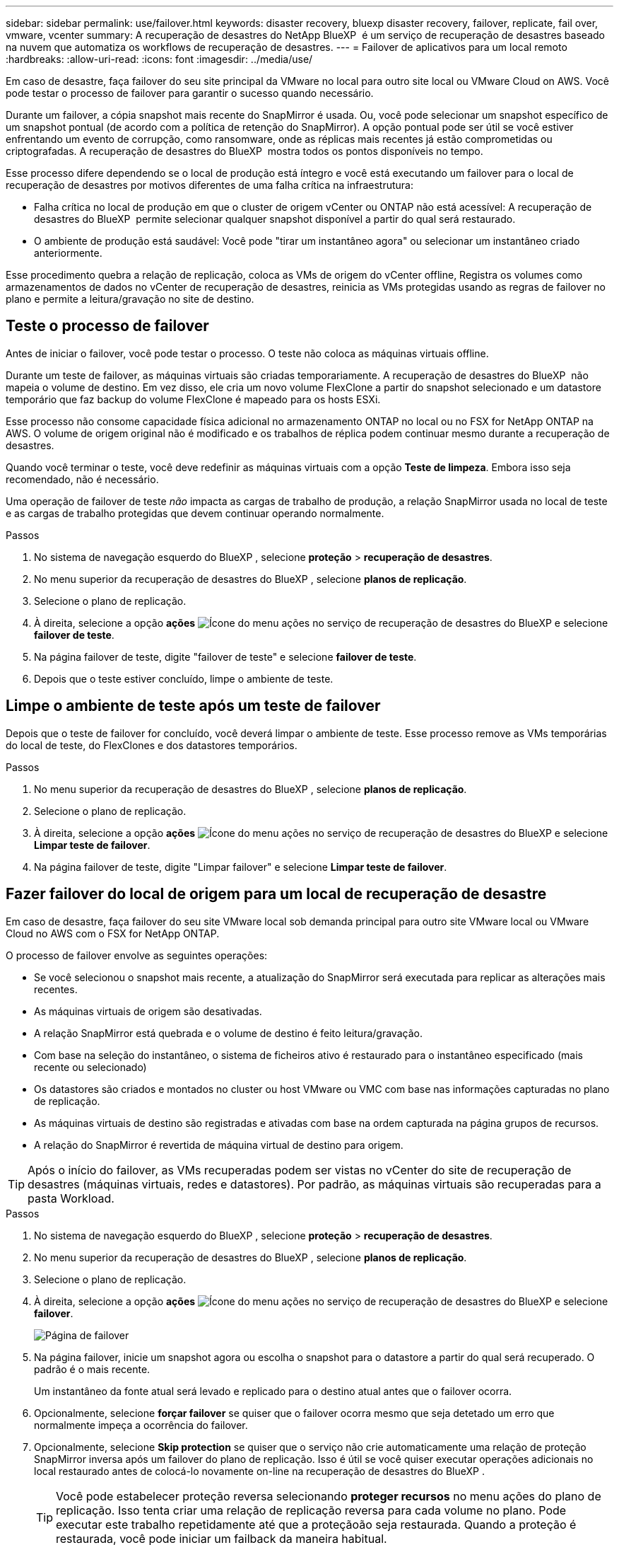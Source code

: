 ---
sidebar: sidebar 
permalink: use/failover.html 
keywords: disaster recovery, bluexp disaster recovery, failover, replicate, fail over, vmware, vcenter 
summary: A recuperação de desastres do NetApp BlueXP  é um serviço de recuperação de desastres baseado na nuvem que automatiza os workflows de recuperação de desastres. 
---
= Failover de aplicativos para um local remoto
:hardbreaks:
:allow-uri-read: 
:icons: font
:imagesdir: ../media/use/


[role="lead"]
Em caso de desastre, faça failover do seu site principal da VMware no local para outro site local ou VMware Cloud on AWS. Você pode testar o processo de failover para garantir o sucesso quando necessário.

Durante um failover, a cópia snapshot mais recente do SnapMirror é usada. Ou, você pode selecionar um snapshot específico de um snapshot pontual (de acordo com a política de retenção do SnapMirror). A opção pontual pode ser útil se você estiver enfrentando um evento de corrupção, como ransomware, onde as réplicas mais recentes já estão comprometidas ou criptografadas. A recuperação de desastres do BlueXP  mostra todos os pontos disponíveis no tempo.

Esse processo difere dependendo se o local de produção está íntegro e você está executando um failover para o local de recuperação de desastres por motivos diferentes de uma falha crítica na infraestrutura:

* Falha crítica no local de produção em que o cluster de origem vCenter ou ONTAP não está acessível: A recuperação de desastres do BlueXP  permite selecionar qualquer snapshot disponível a partir do qual será restaurado.
* O ambiente de produção está saudável: Você pode "tirar um instantâneo agora" ou selecionar um instantâneo criado anteriormente.


Esse procedimento quebra a relação de replicação, coloca as VMs de origem do vCenter offline, Registra os volumes como armazenamentos de dados no vCenter de recuperação de desastres, reinicia as VMs protegidas usando as regras de failover no plano e permite a leitura/gravação no site de destino.



== Teste o processo de failover

Antes de iniciar o failover, você pode testar o processo. O teste não coloca as máquinas virtuais offline.

Durante um teste de failover, as máquinas virtuais são criadas temporariamente. A recuperação de desastres do BlueXP  não mapeia o volume de destino. Em vez disso, ele cria um novo volume FlexClone a partir do snapshot selecionado e um datastore temporário que faz backup do volume FlexClone é mapeado para os hosts ESXi.

Esse processo não consome capacidade física adicional no armazenamento ONTAP no local ou no FSX for NetApp ONTAP na AWS. O volume de origem original não é modificado e os trabalhos de réplica podem continuar mesmo durante a recuperação de desastres.

Quando você terminar o teste, você deve redefinir as máquinas virtuais com a opção *Teste de limpeza*. Embora isso seja recomendado, não é necessário.

Uma operação de failover de teste _não_ impacta as cargas de trabalho de produção, a relação SnapMirror usada no local de teste e as cargas de trabalho protegidas que devem continuar operando normalmente.

.Passos
. No sistema de navegação esquerdo do BlueXP , selecione *proteção* > *recuperação de desastres*.
. No menu superior da recuperação de desastres do BlueXP , selecione *planos de replicação*.
. Selecione o plano de replicação.
. À direita, selecione a opção *ações* image:../use/icon-horizontal-dots.png["Ícone do menu ações no serviço de recuperação de desastres do BlueXP "]e selecione *failover de teste*.
. Na página failover de teste, digite "failover de teste" e selecione *failover de teste*.
. Depois que o teste estiver concluído, limpe o ambiente de teste.




== Limpe o ambiente de teste após um teste de failover

Depois que o teste de failover for concluído, você deverá limpar o ambiente de teste. Esse processo remove as VMs temporárias do local de teste, do FlexClones e dos datastores temporários.

.Passos
. No menu superior da recuperação de desastres do BlueXP , selecione *planos de replicação*.
. Selecione o plano de replicação.
. À direita, selecione a opção *ações* image:../use/icon-horizontal-dots.png["Ícone do menu ações no serviço de recuperação de desastres do BlueXP "]e selecione *Limpar teste de failover*.
. Na página failover de teste, digite "Limpar failover" e selecione *Limpar teste de failover*.




== Fazer failover do local de origem para um local de recuperação de desastre

Em caso de desastre, faça failover do seu site VMware local sob demanda principal para outro site VMware local ou VMware Cloud no AWS com o FSX for NetApp ONTAP.

O processo de failover envolve as seguintes operações:

* Se você selecionou o snapshot mais recente, a atualização do SnapMirror será executada para replicar as alterações mais recentes.
* As máquinas virtuais de origem são desativadas.
* A relação SnapMirror está quebrada e o volume de destino é feito leitura/gravação.
* Com base na seleção do instantâneo, o sistema de ficheiros ativo é restaurado para o instantâneo especificado (mais recente ou selecionado)
* Os datastores são criados e montados no cluster ou host VMware ou VMC com base nas informações capturadas no plano de replicação.
* As máquinas virtuais de destino são registradas e ativadas com base na ordem capturada na página grupos de recursos.
* A relação do SnapMirror é revertida de máquina virtual de destino para origem.



TIP: Após o início do failover, as VMs recuperadas podem ser vistas no vCenter do site de recuperação de desastres (máquinas virtuais, redes e datastores). Por padrão, as máquinas virtuais são recuperadas para a pasta Workload.

.Passos
. No sistema de navegação esquerdo do BlueXP , selecione *proteção* > *recuperação de desastres*.
. No menu superior da recuperação de desastres do BlueXP , selecione *planos de replicação*.
. Selecione o plano de replicação.
. À direita, selecione a opção *ações* image:../use/icon-horizontal-dots.png["Ícone do menu ações no serviço de recuperação de desastres do BlueXP "]e selecione *failover*.
+
image:dr-plan-failover3.png["Página de failover"]

. Na página failover, inicie um snapshot agora ou escolha o snapshot para o datastore a partir do qual será recuperado. O padrão é o mais recente.
+
Um instantâneo da fonte atual será levado e replicado para o destino atual antes que o failover ocorra.

. Opcionalmente, selecione *forçar failover* se quiser que o failover ocorra mesmo que seja detetado um erro que normalmente impeça a ocorrência do failover.
. Opcionalmente, selecione *Skip protection* se quiser que o serviço não crie automaticamente uma relação de proteção SnapMirror inversa após um failover do plano de replicação. Isso é útil se você quiser executar operações adicionais no local restaurado antes de colocá-lo novamente on-line na recuperação de desastres do BlueXP .
+

TIP: Você pode estabelecer proteção reversa selecionando *proteger recursos* no menu ações do plano de replicação. Isso tenta criar uma relação de replicação reversa para cada volume no plano. Pode executar este trabalho repetidamente até que a proteçãoão seja restaurada. Quando a proteção é restaurada, você pode iniciar um failback da maneira habitual.

. Digite "failover" na caixa.
. Selecione *failover*.
. Para verificar o progresso, no menu superior, selecione *Monitoramento de trabalho*.

